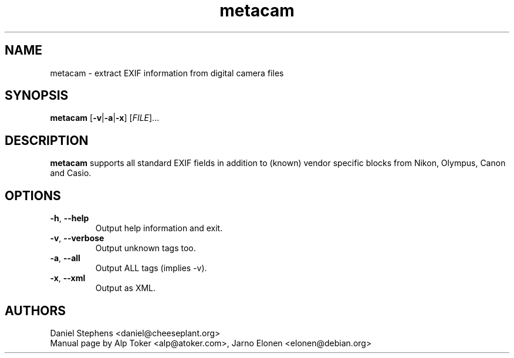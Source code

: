 .TH "metacam" "1" "2001-2004" "Daniel Stephens" ""
.SH "NAME"
.LP 
metacam \- extract EXIF information from digital camera files
.SH "SYNOPSIS"
.LP 
.B metacam
[\fB\-v\fP|\fB\-a\fP|\fB\-x\fP] [\fIFILE\fP]...
.br 

.SH "DESCRIPTION"
.LP 
.B metacam
supports all standard EXIF fields in addition to (known) vendor specific blocks from Nikon, Olympus, Canon and Casio.
.SH "OPTIONS"
.LP 
.TP 
\fB\-h\fR, \fB\-\-help\fR
Output help information and exit.
.TP 
\fB\-v\fR, \fB\-\-verbose\fR
Output unknown tags too.
.TP 
\fB\-a\fR, \fB\-\-all\fR
Output ALL tags (implies \-v).
.TP
\fB\-x\fR, \fB\-\-xml\fR
Output as XML.
.SH "AUTHORS"
.LP 
Daniel Stephens <daniel@cheeseplant.org>
.br 
Manual page by Alp Toker <alp@atoker.com>, Jarno Elonen <elonen@debian.org>
